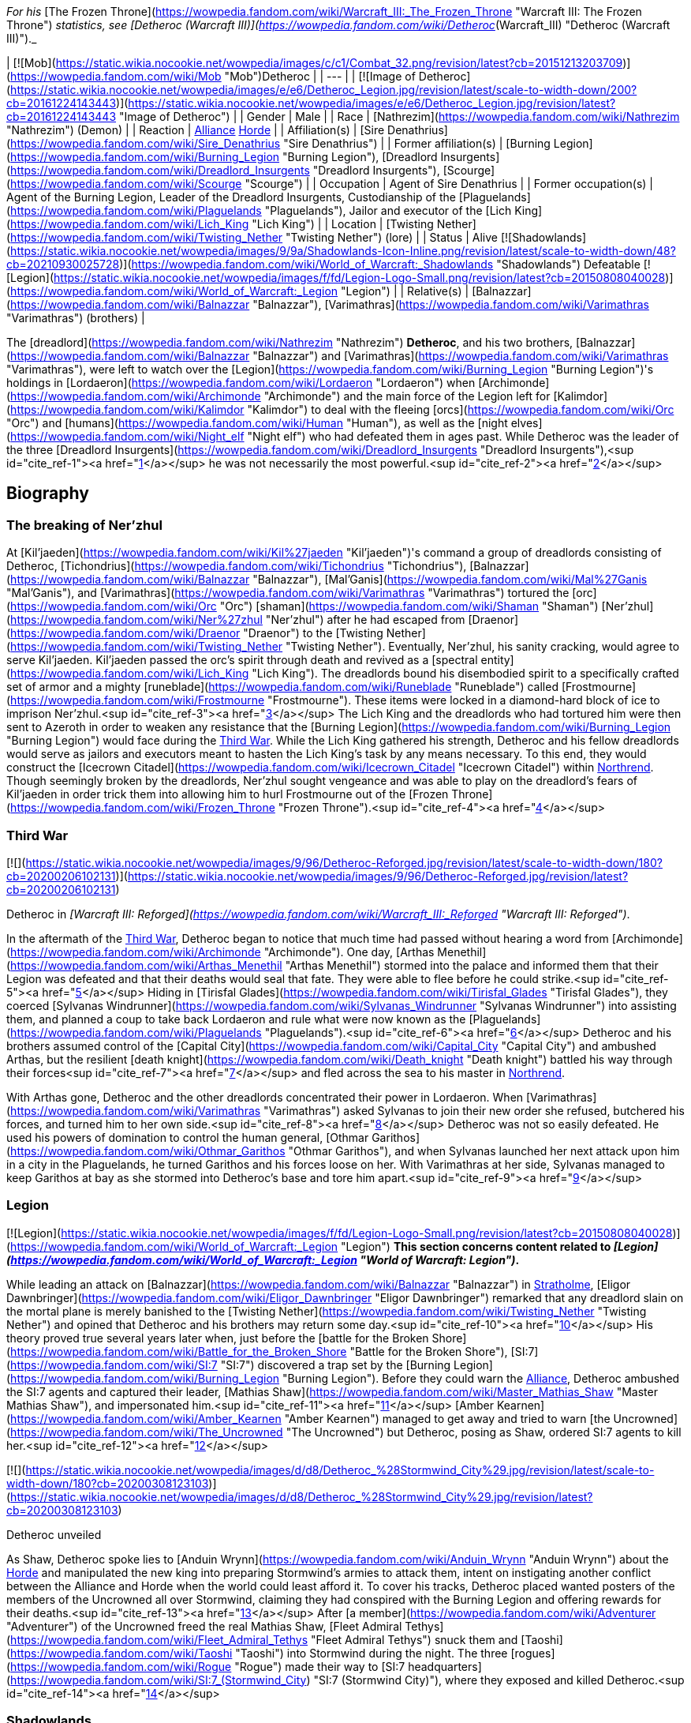 _For his_ [The Frozen Throne](https://wowpedia.fandom.com/wiki/Warcraft_III:_The_Frozen_Throne "Warcraft III: The Frozen Throne") _statistics, see [Detheroc (Warcraft III)](https://wowpedia.fandom.com/wiki/Detheroc_(Warcraft_III) "Detheroc (Warcraft III)")._

| [![Mob](https://static.wikia.nocookie.net/wowpedia/images/c/c1/Combat_32.png/revision/latest?cb=20151213203709)](https://wowpedia.fandom.com/wiki/Mob "Mob")Detheroc |
| --- |
| [![Image of Detheroc](https://static.wikia.nocookie.net/wowpedia/images/e/e6/Detheroc_Legion.jpg/revision/latest/scale-to-width-down/200?cb=20161224143443)](https://static.wikia.nocookie.net/wowpedia/images/e/e6/Detheroc_Legion.jpg/revision/latest?cb=20161224143443 "Image of Detheroc") |
| Gender | Male |
| Race | [Nathrezim](https://wowpedia.fandom.com/wiki/Nathrezim "Nathrezim") (Demon) |
| Reaction | xref:Alliance.adoc[Alliance] xref:Horde.adoc[Horde] |
| Affiliation(s) | [Sire Denathrius](https://wowpedia.fandom.com/wiki/Sire_Denathrius "Sire Denathrius") |
| Former affiliation(s) | [Burning Legion](https://wowpedia.fandom.com/wiki/Burning_Legion "Burning Legion"), [Dreadlord Insurgents](https://wowpedia.fandom.com/wiki/Dreadlord_Insurgents "Dreadlord Insurgents"), [Scourge](https://wowpedia.fandom.com/wiki/Scourge "Scourge") |
| Occupation | Agent of Sire Denathrius |
| Former occupation(s) | Agent of the Burning Legion, Leader of the Dreadlord Insurgents, Custodianship of the [Plaguelands](https://wowpedia.fandom.com/wiki/Plaguelands "Plaguelands"), Jailor and executor of the [Lich King](https://wowpedia.fandom.com/wiki/Lich_King "Lich King") |
| Location | [Twisting Nether](https://wowpedia.fandom.com/wiki/Twisting_Nether "Twisting Nether") (lore) |
| Status | Alive [![Shadowlands](https://static.wikia.nocookie.net/wowpedia/images/9/9a/Shadowlands-Icon-Inline.png/revision/latest/scale-to-width-down/48?cb=20210930025728)](https://wowpedia.fandom.com/wiki/World_of_Warcraft:_Shadowlands "Shadowlands")
Defeatable [![Legion](https://static.wikia.nocookie.net/wowpedia/images/f/fd/Legion-Logo-Small.png/revision/latest?cb=20150808040028)](https://wowpedia.fandom.com/wiki/World_of_Warcraft:_Legion "Legion") |
| Relative(s) | [Balnazzar](https://wowpedia.fandom.com/wiki/Balnazzar "Balnazzar"), [Varimathras](https://wowpedia.fandom.com/wiki/Varimathras "Varimathras") (brothers) |

The [dreadlord](https://wowpedia.fandom.com/wiki/Nathrezim "Nathrezim") **Detheroc**, and his two brothers, [Balnazzar](https://wowpedia.fandom.com/wiki/Balnazzar "Balnazzar") and [Varimathras](https://wowpedia.fandom.com/wiki/Varimathras "Varimathras"), were left to watch over the [Legion](https://wowpedia.fandom.com/wiki/Burning_Legion "Burning Legion")'s holdings in [Lordaeron](https://wowpedia.fandom.com/wiki/Lordaeron "Lordaeron") when [Archimonde](https://wowpedia.fandom.com/wiki/Archimonde "Archimonde") and the main force of the Legion left for [Kalimdor](https://wowpedia.fandom.com/wiki/Kalimdor "Kalimdor") to deal with the fleeing [orcs](https://wowpedia.fandom.com/wiki/Orc "Orc") and [humans](https://wowpedia.fandom.com/wiki/Human "Human"), as well as the [night elves](https://wowpedia.fandom.com/wiki/Night_elf "Night elf") who had defeated them in ages past. While Detheroc was the leader of the three [Dreadlord Insurgents](https://wowpedia.fandom.com/wiki/Dreadlord_Insurgents "Dreadlord Insurgents"),<sup id="cite_ref-1"><a href="https://wowpedia.fandom.com/wiki/Detheroc#cite_note-1">[1]</a></sup> he was not necessarily the most powerful.<sup id="cite_ref-2"><a href="https://wowpedia.fandom.com/wiki/Detheroc#cite_note-2">[2]</a></sup>

## Biography

### The breaking of Ner'zhul

At [Kil'jaeden](https://wowpedia.fandom.com/wiki/Kil%27jaeden "Kil'jaeden")'s command a group of dreadlords consisting of Detheroc, [Tichondrius](https://wowpedia.fandom.com/wiki/Tichondrius "Tichondrius"), [Balnazzar](https://wowpedia.fandom.com/wiki/Balnazzar "Balnazzar"), [Mal'Ganis](https://wowpedia.fandom.com/wiki/Mal%27Ganis "Mal'Ganis"), and [Varimathras](https://wowpedia.fandom.com/wiki/Varimathras "Varimathras") tortured the [orc](https://wowpedia.fandom.com/wiki/Orc "Orc") [shaman](https://wowpedia.fandom.com/wiki/Shaman "Shaman") [Ner'zhul](https://wowpedia.fandom.com/wiki/Ner%27zhul "Ner'zhul") after he had escaped from [Draenor](https://wowpedia.fandom.com/wiki/Draenor "Draenor") to the [Twisting Nether](https://wowpedia.fandom.com/wiki/Twisting_Nether "Twisting Nether"). Eventually, Ner'zhul, his sanity cracking, would agree to serve Kil'jaeden. Kil'jaeden passed the orc's spirit through death and revived as a [spectral entity](https://wowpedia.fandom.com/wiki/Lich_King "Lich King"). The dreadlords bound his disembodied spirit to a specifically crafted set of armor and a mighty [runeblade](https://wowpedia.fandom.com/wiki/Runeblade "Runeblade") called [Frostmourne](https://wowpedia.fandom.com/wiki/Frostmourne "Frostmourne"). These items were locked in a diamond-hard block of ice to imprison Ner'zhul.<sup id="cite_ref-3"><a href="https://wowpedia.fandom.com/wiki/Detheroc#cite_note-3">[3]</a></sup> The Lich King and the dreadlords who had tortured him were then sent to Azeroth in order to weaken any resistance that the [Burning Legion](https://wowpedia.fandom.com/wiki/Burning_Legion "Burning Legion") would face during the xref:ThirdWar.adoc[Third War]. While the Lich King gathered his strength, Detheroc and his fellow dreadlords would serve as jailors and executors meant to hasten the Lich King's task by any means necessary. To this end, they would construct the [Icecrown Citadel](https://wowpedia.fandom.com/wiki/Icecrown_Citadel "Icecrown Citadel") within xref:Northrend.adoc[Northrend]. Though seemingly broken by the dreadlords, Ner'zhul sought vengeance and was able to play on the dreadlord's fears of Kil'jaeden in order trick them into allowing him to hurl Frostmourne out of the [Frozen Throne](https://wowpedia.fandom.com/wiki/Frozen_Throne "Frozen Throne").<sup id="cite_ref-4"><a href="https://wowpedia.fandom.com/wiki/Detheroc#cite_note-4">[4]</a></sup>

### Third War

[![](https://static.wikia.nocookie.net/wowpedia/images/9/96/Detheroc-Reforged.jpg/revision/latest/scale-to-width-down/180?cb=20200206102131)](https://static.wikia.nocookie.net/wowpedia/images/9/96/Detheroc-Reforged.jpg/revision/latest?cb=20200206102131)

Detheroc in _[Warcraft III: Reforged](https://wowpedia.fandom.com/wiki/Warcraft_III:_Reforged "Warcraft III: Reforged")_.

In the aftermath of the xref:ThirdWar.adoc[Third War], Detheroc began to notice that much time had passed without hearing a word from [Archimonde](https://wowpedia.fandom.com/wiki/Archimonde "Archimonde"). One day, [Arthas Menethil](https://wowpedia.fandom.com/wiki/Arthas_Menethil "Arthas Menethil") stormed into the palace and informed them that their Legion was defeated and that their deaths would seal that fate. They were able to flee before he could strike.<sup id="cite_ref-5"><a href="https://wowpedia.fandom.com/wiki/Detheroc#cite_note-5">[5]</a></sup> Hiding in [Tirisfal Glades](https://wowpedia.fandom.com/wiki/Tirisfal_Glades "Tirisfal Glades"), they coerced [Sylvanas Windrunner](https://wowpedia.fandom.com/wiki/Sylvanas_Windrunner "Sylvanas Windrunner") into assisting them, and planned a coup to take back Lordaeron and rule what were now known as the [Plaguelands](https://wowpedia.fandom.com/wiki/Plaguelands "Plaguelands").<sup id="cite_ref-6"><a href="https://wowpedia.fandom.com/wiki/Detheroc#cite_note-6">[6]</a></sup> Detheroc and his brothers assumed control of the [Capital City](https://wowpedia.fandom.com/wiki/Capital_City "Capital City") and ambushed Arthas, but the resilient [death knight](https://wowpedia.fandom.com/wiki/Death_knight "Death knight") battled his way through their forces<sup id="cite_ref-7"><a href="https://wowpedia.fandom.com/wiki/Detheroc#cite_note-7">[7]</a></sup> and fled across the sea to his master in xref:Northrend.adoc[Northrend].

With Arthas gone, Detheroc and the other dreadlords concentrated their power in Lordaeron. When [Varimathras](https://wowpedia.fandom.com/wiki/Varimathras "Varimathras") asked Sylvanas to join their new order she refused, butchered his forces, and turned him to her own side.<sup id="cite_ref-8"><a href="https://wowpedia.fandom.com/wiki/Detheroc#cite_note-8">[8]</a></sup> Detheroc was not so easily defeated. He used his powers of domination to control the human general, [Othmar Garithos](https://wowpedia.fandom.com/wiki/Othmar_Garithos "Othmar Garithos"), and when Sylvanas launched her next attack upon him in a city in the Plaguelands, he turned Garithos and his forces loose on her. With Varimathras at her side, Sylvanas managed to keep Garithos at bay as she stormed into Detheroc's base and tore him apart.<sup id="cite_ref-9"><a href="https://wowpedia.fandom.com/wiki/Detheroc#cite_note-9">[9]</a></sup>

### Legion

[![Legion](https://static.wikia.nocookie.net/wowpedia/images/f/fd/Legion-Logo-Small.png/revision/latest?cb=20150808040028)](https://wowpedia.fandom.com/wiki/World_of_Warcraft:_Legion "Legion") **This section concerns content related to _[Legion](https://wowpedia.fandom.com/wiki/World_of_Warcraft:_Legion "World of Warcraft: Legion")_.**

While leading an attack on [Balnazzar](https://wowpedia.fandom.com/wiki/Balnazzar "Balnazzar") in xref:Stratholme.adoc[Stratholme], [Eligor Dawnbringer](https://wowpedia.fandom.com/wiki/Eligor_Dawnbringer "Eligor Dawnbringer") remarked that any dreadlord slain on the mortal plane is merely banished to the [Twisting Nether](https://wowpedia.fandom.com/wiki/Twisting_Nether "Twisting Nether") and opined that Detheroc and his brothers may return some day.<sup id="cite_ref-10"><a href="https://wowpedia.fandom.com/wiki/Detheroc#cite_note-10">[10]</a></sup> His theory proved true several years later when, just before the [battle for the Broken Shore](https://wowpedia.fandom.com/wiki/Battle_for_the_Broken_Shore "Battle for the Broken Shore"), [SI:7](https://wowpedia.fandom.com/wiki/SI:7 "SI:7") discovered a trap set by the [Burning Legion](https://wowpedia.fandom.com/wiki/Burning_Legion "Burning Legion"). Before they could warn the xref:Alliance.adoc[Alliance], Detheroc ambushed the SI:7 agents and captured their leader, [Mathias Shaw](https://wowpedia.fandom.com/wiki/Master_Mathias_Shaw "Master Mathias Shaw"), and impersonated him.<sup id="cite_ref-11"><a href="https://wowpedia.fandom.com/wiki/Detheroc#cite_note-11">[11]</a></sup> [Amber Kearnen](https://wowpedia.fandom.com/wiki/Amber_Kearnen "Amber Kearnen") managed to get away and tried to warn [the Uncrowned](https://wowpedia.fandom.com/wiki/The_Uncrowned "The Uncrowned") but Detheroc, posing as Shaw, ordered SI:7 agents to kill her.<sup id="cite_ref-12"><a href="https://wowpedia.fandom.com/wiki/Detheroc#cite_note-12">[12]</a></sup>

[![](https://static.wikia.nocookie.net/wowpedia/images/d/d8/Detheroc_%28Stormwind_City%29.jpg/revision/latest/scale-to-width-down/180?cb=20200308123103)](https://static.wikia.nocookie.net/wowpedia/images/d/d8/Detheroc_%28Stormwind_City%29.jpg/revision/latest?cb=20200308123103)

Detheroc unveiled

As Shaw, Detheroc spoke lies to [Anduin Wrynn](https://wowpedia.fandom.com/wiki/Anduin_Wrynn "Anduin Wrynn") about the xref:Horde.adoc[Horde] and manipulated the new king into preparing Stormwind's armies to attack them, intent on instigating another conflict between the Alliance and Horde when the world could least afford it. To cover his tracks, Detheroc placed wanted posters of the members of the Uncrowned all over Stormwind, claiming they had conspired with the Burning Legion and offering rewards for their deaths.<sup id="cite_ref-13"><a href="https://wowpedia.fandom.com/wiki/Detheroc#cite_note-13">[13]</a></sup> After [a member](https://wowpedia.fandom.com/wiki/Adventurer "Adventurer") of the Uncrowned freed the real Mathias Shaw, [Fleet Admiral Tethys](https://wowpedia.fandom.com/wiki/Fleet_Admiral_Tethys "Fleet Admiral Tethys") snuck them and [Taoshi](https://wowpedia.fandom.com/wiki/Taoshi "Taoshi") into Stormwind during the night. The three [rogues](https://wowpedia.fandom.com/wiki/Rogue "Rogue") made their way to [SI:7 headquarters](https://wowpedia.fandom.com/wiki/SI:7_(Stormwind_City) "SI:7 (Stormwind City)"), where they exposed and killed Detheroc.<sup id="cite_ref-14"><a href="https://wowpedia.fandom.com/wiki/Detheroc#cite_note-14">[14]</a></sup>

### Shadowlands

[![Shadowlands](https://static.wikia.nocookie.net/wowpedia/images/9/9a/Shadowlands-Icon-Inline.png/revision/latest/scale-to-width-down/48?cb=20210930025728)](https://wowpedia.fandom.com/wiki/World_of_Warcraft:_Shadowlands "Shadowlands") **This section concerns content related to _[Shadowlands](https://wowpedia.fandom.com/wiki/World_of_Warcraft:_Shadowlands "World of Warcraft: Shadowlands")_.**

Following his rebirth, Detheroc joined his fellow nathrezim in invading [Revendreth](https://wowpedia.fandom.com/wiki/Revendreth "Revendreth") in order to rescue [Sire Denathrius](https://wowpedia.fandom.com/wiki/Sire_Denathrius "Sire Denathrius"). He was personally warned that if he failed again, he would be flayed, and was responsible for recovering an asset.<sup id="cite_ref-15"><a href="https://wowpedia.fandom.com/wiki/Detheroc#cite_note-15">[15]</a></sup> It was left unclear if the asset in question was Denathrius, who the nathrezim successfully liberated from his prison, or someone else.

## Abilities

## Objective of

## Memorable quotes

### Warcraft III

[![](https://static.wikia.nocookie.net/wowpedia/images/5/54/Detheroc.jpg/revision/latest/scale-to-width-down/180?cb=20200206101941)](https://static.wikia.nocookie.net/wowpedia/images/5/54/Detheroc.jpg/revision/latest?cb=20200206101941)

Detheroc in _[The Frozen Throne](https://wowpedia.fandom.com/wiki/Warcraft_III:_The_Frozen_Throne "Warcraft III: The Frozen Throne")_.

_Main article: [King Arthas (WC3 Undead)#Transcript](https://wowpedia.fandom.com/wiki/King_Arthas_(WC3_Undead)#Transcript "King Arthas (WC3 Undead)")_

_Main article: [A Kingdom Divided (WC3 Undead)#Transcript](https://wowpedia.fandom.com/wiki/A_Kingdom_Divided_(WC3_Undead)#Transcript "A Kingdom Divided (WC3 Undead)")_

_Main article: [King Arthas (WC3 Undead)#Transcript](https://wowpedia.fandom.com/wiki/King_Arthas_(WC3_Undead)#Transcript "King Arthas (WC3 Undead)")_

_Main article: [The Flight from Lordaeron (WC3 Undead)#Transcript](https://wowpedia.fandom.com/wiki/The_Flight_from_Lordaeron_(WC3_Undead)#Transcript "The Flight from Lordaeron (WC3 Undead)")_

_Main article: [Dreadlord's Fall (WC3 Undead)#Transcript](https://wowpedia.fandom.com/wiki/Dreadlord%27s_Fall_(WC3_Undead)#Transcript "Dreadlord's Fall (WC3 Undead)")_

### World of Warcraft

[![Legion](https://static.wikia.nocookie.net/wowpedia/images/f/fd/Legion-Logo-Small.png/revision/latest?cb=20150808040028)](https://wowpedia.fandom.com/wiki/World_of_Warcraft:_Legion "Legion") **This section concerns content related to _[Legion](https://wowpedia.fandom.com/wiki/World_of_Warcraft:_Legion "World of Warcraft: Legion")_.**

_Main article: [Deciphering the Letter#Notes](https://wowpedia.fandom.com/wiki/Deciphering_the_Letter#Notes "Deciphering the Letter")_

_Main article: [The Imposter#Notes](https://wowpedia.fandom.com/wiki/The_Imposter#Notes "The Imposter")_

## Notes and trivia

-   With Balnazzar permanently killed in the [Netherlight Temple](https://wowpedia.fandom.com/wiki/Netherlight_Temple "Netherlight Temple") and Varimathras killed in [Antorus, the Burning Throne](https://wowpedia.fandom.com/wiki/Antorus,_the_Burning_Throne "Antorus, the Burning Throne"), Detheroc is the last living sibling.
-   In the _Warcraft III_ campaigns, dreadlord characters were given different colors out of concern that players wouldn't be able to tell them apart.<sup id="cite_ref-DIH2_16-0"><a href="https://wowpedia.fandom.com/wiki/Detheroc#cite_note-DIH2-16">[16]</a></sup>
-   A [realm](https://wowpedia.fandom.com/wiki/Realm "Realm") in _[World of Warcraft](https://wowpedia.fandom.com/wiki/World_of_Warcraft "World of Warcraft")_, [Detheroc US](https://wowpedia.fandom.com/wiki/Server:Detheroc_US "Server:Detheroc US"), is named after the dreadlord.

## Gallery

-   [![](https://static.wikia.nocookie.net/wowpedia/images/5/54/Detheroc%27s_face.jpg/revision/latest/scale-to-width-down/108?cb=20200206124413)](https://static.wikia.nocookie.net/wowpedia/images/5/54/Detheroc%27s_face.jpg/revision/latest?cb=20200206124413)

    Detheroc's face in _Warcraft III: Classic_.

-   [![](https://static.wikia.nocookie.net/wowpedia/images/7/79/Detheroc%27s_face_Reforged.jpg/revision/latest/scale-to-width-down/112?cb=20200206124531)](https://static.wikia.nocookie.net/wowpedia/images/7/79/Detheroc%27s_face_Reforged.jpg/revision/latest?cb=20200206124531)

    In _Warcraft III: Reforged_.

-   [![](https://static.wikia.nocookie.net/wowpedia/images/b/be/Reforged_-_Detheroc_concept.jpg/revision/latest/scale-to-width-down/120?cb=20201122135043)](https://static.wikia.nocookie.net/wowpedia/images/b/be/Reforged_-_Detheroc_concept.jpg/revision/latest?cb=20201122135043)

    _Warcraft III: Reforged_ concept art.


## Videos

-   [A Kingdom Divided](https://wowpedia.fandom.com/wiki/Detheroc#)

## Patch changes

-   [![Legion](https://static.wikia.nocookie.net/wowpedia/images/f/fd/Legion-Logo-Small.png/revision/latest?cb=20150808040028)](https://wowpedia.fandom.com/wiki/World_of_Warcraft:_Legion "Legion") **[Patch 7.0.3](https://wowpedia.fandom.com/wiki/Patch_7.0.3 "Patch 7.0.3") (2016-07-19):** Added.


## References

## External links

|  |  |
| --- | --- |
|
-   [Wowhead](https://www.wowhead.com/npc=111192)
-   [WoWDB](https://www.wowdb.com/npcs/111192)

 |

-   [Wowhead](https://www.wowhead.com/npc=110483)
-   [WoWDB](https://www.wowdb.com/npcs/110483)

 |

| Collapse
-   [v](https://wowpedia.fandom.com/wiki/Template:Burning_Legion "Template:Burning Legion")
-   [e](https://wowpedia.fandom.com/wiki/Template:Burning_Legion?action=edit)

[Burning Legion](https://wowpedia.fandom.com/wiki/Burning_Legion "Burning Legion")



 |
| --- |
|  |
| Leaders |

-   [Sargeras](https://wowpedia.fandom.com/wiki/Sargeras "Sargeras")
-   [Kil'jaeden](https://wowpedia.fandom.com/wiki/Kil%27jaeden "Kil'jaeden")
-   [Archimonde](https://wowpedia.fandom.com/wiki/Archimonde "Archimonde")
-   [Antoran High Command](https://wowpedia.fandom.com/wiki/Antoran_High_Command "Antoran High Command")
    -   [Erodus](https://wowpedia.fandom.com/wiki/General_Erodus "General Erodus")
    -   [Ishkar](https://wowpedia.fandom.com/wiki/Chief_Engineer_Ishkar "Chief Engineer Ishkar")
    -   [Svirax](https://wowpedia.fandom.com/wiki/Admiral_Svirax "Admiral Svirax")



 |
|  |
| Characters |

-   [Anetheron](https://wowpedia.fandom.com/wiki/Anetheron "Anetheron")
-   [Azgalor](https://wowpedia.fandom.com/wiki/Azgalor "Azgalor")
-   [Balnazzar](https://wowpedia.fandom.com/wiki/Balnazzar "Balnazzar")
-   [Brutallus](https://wowpedia.fandom.com/wiki/Brutallus "Brutallus")
-   [Coven of Shivarra](https://wowpedia.fandom.com/wiki/Coven_of_Shivarra "Coven of Shivarra")
-   [Gul'dan](https://wowpedia.fandom.com/wiki/Gul%27dan_(alternate_universe) "Gul'dan (alternate universe)")
-   [Imonar](https://wowpedia.fandom.com/wiki/Imonar_the_Soulhunter "Imonar the Soulhunter")
-   [Hakkar](https://wowpedia.fandom.com/wiki/Hakkar_the_Houndmaster "Hakkar the Houndmaster")
-   [Hasabel](https://wowpedia.fandom.com/wiki/Portal_Keeper_Hasabel "Portal Keeper Hasabel")
-   [Jaraxxus](https://wowpedia.fandom.com/wiki/Lord_Jaraxxus "Lord Jaraxxus")
-   [Kruul](https://wowpedia.fandom.com/wiki/Highlord_Kruul "Highlord Kruul")
-   [Demonic Inquisition](https://wowpedia.fandom.com/wiki/Demonic_Inquisition "Demonic Inquisition")
    -   [Atrigan](https://wowpedia.fandom.com/wiki/Atrigan "Atrigan")
    -   [Belac](https://wowpedia.fandom.com/wiki/Belac "Belac")
-   [Kael'thas](https://wowpedia.fandom.com/wiki/Kael%27thas_Sunstrider "Kael'thas Sunstrider")
-   [Kazzak](https://wowpedia.fandom.com/wiki/Lord_Kazzak "Lord Kazzak")
-   xref:Magtheridon.adoc[Magtheridon]
-   [Mal'Ganis](https://wowpedia.fandom.com/wiki/Mal%27Ganis "Mal'Ganis")
-   [Mannoroth](https://wowpedia.fandom.com/wiki/Mannoroth "Mannoroth")
-   [Mephistroth](https://wowpedia.fandom.com/wiki/Mephistroth "Mephistroth")
-   [Melris Malagan](https://wowpedia.fandom.com/wiki/Melris_Malagan "Melris Malagan")
-   [Putress](https://wowpedia.fandom.com/wiki/Grand_Apothecary_Putress "Grand Apothecary Putress")
-   [Rakeesh](https://wowpedia.fandom.com/wiki/High_General_Rakeesh "High General Rakeesh")
-   [Talgath](https://wowpedia.fandom.com/wiki/Talgath "Talgath")
-   [Tichondrius](https://wowpedia.fandom.com/wiki/Tichondrius "Tichondrius")
-   [Tyranna](https://wowpedia.fandom.com/wiki/Brood_Queen_Tyranna "Brood Queen Tyranna")
-   [Varimathras](https://wowpedia.fandom.com/wiki/Varimathras "Varimathras")
-   [Xavius](https://wowpedia.fandom.com/wiki/Xavius "Xavius")



 |
|  |
| Major races |

-   [Annihilan](https://wowpedia.fandom.com/wiki/Annihilan "Annihilan")
-   [Aranasi](https://wowpedia.fandom.com/wiki/Aranasi "Aranasi")
-   [Doom lord](https://wowpedia.fandom.com/wiki/Doom_lord "Doom lord")
-   [Daemon](https://wowpedia.fandom.com/wiki/Daemon "Daemon")
-   [Ered'ruin](https://wowpedia.fandom.com/wiki/Ered%27ruin "Ered'ruin")
    -   [Doomguard](https://wowpedia.fandom.com/wiki/Doomguard "Doomguard")
        -   [Doomlord](https://wowpedia.fandom.com/wiki/Doomlord "Doomlord")
-   [Man'ari](https://wowpedia.fandom.com/wiki/Man%27ari "Man'ari")
    -   [Brute](https://wowpedia.fandom.com/wiki/Eredar_brute "Eredar brute")
    -   [Doommaiden](https://wowpedia.fandom.com/wiki/Doommaiden "Doommaiden")
    -   [Wrathguard](https://wowpedia.fandom.com/wiki/Wrathguard "Wrathguard")
-   [Mo'arg](https://wowpedia.fandom.com/wiki/Mo%27arg "Mo'arg")
    -   [Felguard](https://wowpedia.fandom.com/wiki/Felguard "Felguard")
        -   [Fel lord](https://wowpedia.fandom.com/wiki/Fel_lord "Fel lord")
    -   [Gan'arg](https://wowpedia.fandom.com/wiki/Gan%27arg "Gan'arg")
    -   [Brute](https://wowpedia.fandom.com/wiki/Mo%27arg_brute "Mo'arg brute")
-   [Nathrezim](https://wowpedia.fandom.com/wiki/Nathrezim "Nathrezim")
-   [Overfiend](https://wowpedia.fandom.com/wiki/Overfiend "Overfiend")
-   [Sayaad](https://wowpedia.fandom.com/wiki/Sayaad "Sayaad")
-   [Shivarra](https://wowpedia.fandom.com/wiki/Shivarra "Shivarra")
-   [Terrorguard](https://wowpedia.fandom.com/wiki/Terrorguard "Terrorguard")
-   [Wyrmtongue](https://wowpedia.fandom.com/wiki/Wyrmtongue "Wyrmtongue")



 |
|  |
| Minor races |

-   [Antaen](https://wowpedia.fandom.com/wiki/Antaen "Antaen")
-   [Fel orc](https://wowpedia.fandom.com/wiki/Fel_orc "Fel orc")
-   [Observer](https://wowpedia.fandom.com/wiki/Observer "Observer")
-   [Imp](https://wowpedia.fandom.com/wiki/Imp "Imp")
-   [Imp mother](https://wowpedia.fandom.com/wiki/Imp_mother "Imp mother")
-   [Inquisitor](https://wowpedia.fandom.com/wiki/Inquisitor "Inquisitor")
    -   [Guardian eye](https://wowpedia.fandom.com/wiki/Guardian_eye "Guardian eye")
-   [Jailer](https://wowpedia.fandom.com/wiki/Jailer_(demon) "Jailer (demon)")
-   [Blood elf](https://wowpedia.fandom.com/wiki/Blood_elf "Blood elf")
    -   [Felblood elf](https://wowpedia.fandom.com/wiki/Felblood_elf "Felblood elf")
-   [Satyr](https://wowpedia.fandom.com/wiki/Satyr "Satyr")
-   [Nightborne](https://wowpedia.fandom.com/wiki/Nightborne "Nightborne")
    -   [Felborne](https://wowpedia.fandom.com/wiki/Felborne "Felborne")



 |
|  |
| Constructs |

-   [Abyssal](https://wowpedia.fandom.com/wiki/Abyssal "Abyssal")
-   [Fel reaver](https://wowpedia.fandom.com/wiki/Fel_reaver "Fel reaver")
-   [Homunculus](https://wowpedia.fandom.com/wiki/Homunculus "Homunculus")
-   [Infernal](https://wowpedia.fandom.com/wiki/Infernal "Infernal")
-   [Fel cannon](https://wowpedia.fandom.com/wiki/Fel_cannon "Fel cannon")
-   [Infernal machine](https://wowpedia.fandom.com/wiki/Infernal_machine "Infernal machine")
-   [Devastator](https://wowpedia.fandom.com/wiki/Devastator "Devastator")
-   [Legion ship](https://wowpedia.fandom.com/wiki/Legion_ship "Legion ship")
-   [Soul engine](https://wowpedia.fandom.com/wiki/Soul_engine "Soul engine")
-   [Spire of woe](https://wowpedia.fandom.com/wiki/Spire_of_woe "Spire of woe")
-   [Fel spreader](https://wowpedia.fandom.com/wiki/Fel_spreader "Fel spreader")



 |
|  |
| Territories |

-   [Argus](https://wowpedia.fandom.com/wiki/Argus "Argus")
-   [Xoroth](https://wowpedia.fandom.com/wiki/Xoroth "Xoroth")
-   [Emerald Nightmare](https://wowpedia.fandom.com/wiki/Emerald_Nightmare "Emerald Nightmare")
-   [Nathreza](https://wowpedia.fandom.com/wiki/Nathreza "Nathreza")
-   [Twisting Nether](https://wowpedia.fandom.com/wiki/Twisting_Nether "Twisting Nether")



 |
|  |
| Groups &
[felsworn](https://wowpedia.fandom.com/wiki/Felsworn "Felsworn") |

<table><tbody><tr><th scope="row"><a href="https://wowpedia.fandom.com/wiki/Demon" title="Demon">Demons</a></th><td><div><ul><li><a href="https://wowpedia.fandom.com/wiki/Demon_Elite_Guard" title="Demon Elite Guard">Demon Elite Guard</a></li><li><a href="https://wowpedia.fandom.com/wiki/Dreadlord_Insurgents" title="Dreadlord Insurgents">Dreadlord Insurgents</a></li><li><a href="https://wowpedia.fandom.com/wiki/Dreadscar" title="Dreadscar">Dreadscar</a></li><li><a href="https://wowpedia.fandom.com/wiki/Tomb_Guardians" title="Tomb Guardians">Tomb Guardians</a></li><li><a href="https://wowpedia.fandom.com/wiki/Magtheridon%27s_Forces" title="Magtheridon's Forces">Magtheridon's Forces</a></li><li><a href="https://wowpedia.fandom.com/wiki/Hederine" title="Hederine">Hederine</a></li><li><a href="https://wowpedia.fandom.com/wiki/Felsoul_(group)" title="Felsoul (group)">Felsoul</a></li><li><a href="https://wowpedia.fandom.com/wiki/Rakeeshi" title="Rakeeshi">Rakeeshi</a></li><li><a href="https://wowpedia.fandom.com/wiki/Talgathi" title="Talgathi">Talgathi</a></li><li><a href="https://wowpedia.fandom.com/wiki/Fel_Covenant" title="Fel Covenant">Fel Covenant</a></li></ul></div></td></tr><tr><td></td></tr><tr><th scope="row"><a href="https://wowpedia.fandom.com/wiki/Sunfury" title="Sunfury">Sunfury</a></th><td><div><ul><li><a href="https://wowpedia.fandom.com/wiki/Bloodwarder" title="Bloodwarder">Bloodwarder</a></li><li><a href="https://wowpedia.fandom.com/wiki/Crimson_Hand" title="Crimson Hand">Crimson Hand</a></li><li><a href="https://wowpedia.fandom.com/wiki/Dawnblade_(blood_elves)" title="Dawnblade (blood elves)">Dawnblade</a></li><li><a href="https://wowpedia.fandom.com/wiki/Firewing" title="Firewing">Firewing</a></li><li><a href="https://wowpedia.fandom.com/wiki/Shadowsword" title="Shadowsword">Shadowsword</a></li><li><a href="https://wowpedia.fandom.com/wiki/Sunblade" title="Sunblade">Sunblade</a></li><li><a href="https://wowpedia.fandom.com/wiki/Sunhawk" title="Sunhawk">Sunhawk</a></li><li><a href="https://wowpedia.fandom.com/wiki/Sunseekers" title="Sunseekers">Sunseekers</a></li></ul></div></td></tr><tr><td></td></tr><tr><th scope="row"><a href="https://wowpedia.fandom.com/wiki/Satyr" title="Satyr">Satyr</a> <a href="https://wowpedia.fandom.com/wiki/Category:Satyr_sects" title="Category:Satyr sects">sects</a></th><td><div><ul><li><a href="https://wowpedia.fandom.com/wiki/Axxarien" title="Axxarien">Axxarien</a></li><li><a href="https://wowpedia.fandom.com/wiki/Bleakheart" title="Bleakheart">Bleakheart</a></li><li><a href="https://wowpedia.fandom.com/wiki/Deth%27ryll" title="Deth'ryll">Deth'ryll</a></li><li><a href="https://wowpedia.fandom.com/wiki/Fallenroot" title="Fallenroot">Fallenroot</a></li><li><a href="https://wowpedia.fandom.com/wiki/Felmusk" title="Felmusk">Felmusk</a></li><li><a href="https://wowpedia.fandom.com/wiki/Haldarr" title="Haldarr">Haldarr</a></li><li><a href="https://wowpedia.fandom.com/wiki/Hatefury" title="Hatefury">Hatefury</a></li><li><a href="https://wowpedia.fandom.com/wiki/Jadefire" title="Jadefire">Jadefire</a></li><li><a href="https://wowpedia.fandom.com/wiki/Legashi" title="Legashi">Legashi</a></li><li><a href="https://wowpedia.fandom.com/wiki/Lords_of_the_Emerald_Flame" title="Lords of the Emerald Flame">Lords of the Emerald Flame</a></li><li><a href="https://wowpedia.fandom.com/wiki/Nazzivus" title="Nazzivus">Nazzivus</a></li><li><a href="https://wowpedia.fandom.com/wiki/Nethervine" title="Nethervine">Nethervine</a></li><li><a href="https://wowpedia.fandom.com/wiki/Putridus" title="Putridus">Putridus</a></li><li><a href="https://wowpedia.fandom.com/wiki/Sargeron_(Outland)" title="Sargeron (Outland)">Sargeron</a></li><li><a href="https://wowpedia.fandom.com/wiki/Unbound" title="Unbound">Unbound</a></li><li><a href="https://wowpedia.fandom.com/wiki/Wildspawn" title="Wildspawn">Wildspawn</a></li><li><a href="https://wowpedia.fandom.com/wiki/Xavian" title="Xavian">Xavian</a></li></ul></div></td></tr><tr><td></td></tr><tr><th scope="row"><a href="https://wowpedia.fandom.com/wiki/Shadow_Council" title="Shadow Council">Shadow Council</a> (<a href="https://wowpedia.fandom.com/wiki/Shadow_Council_(alternate_universe)" title="Shadow Council (alternate universe)">alternate</a>)</th><td><div><ul><li><a href="https://wowpedia.fandom.com/wiki/Argus_Wake" title="Argus Wake">Argus Wake</a></li><li><a href="https://wowpedia.fandom.com/wiki/Burning_Blade_clan" title="Burning Blade clan">Burning Blade clan</a></li><li><a href="https://wowpedia.fandom.com/wiki/Cabal" title="Cabal">Cabal</a></li><li><a href="https://wowpedia.fandom.com/wiki/Cult_of_the_Dark_Strand" title="Cult of the Dark Strand">Cult of the Dark Strand</a></li><li><a href="https://wowpedia.fandom.com/wiki/Deathshadow" title="Deathshadow">Deathshadow</a></li><li><a href="https://wowpedia.fandom.com/wiki/Gorebound" title="Gorebound">Gorebound</a></li><li><a href="https://wowpedia.fandom.com/wiki/Sargerei" title="Sargerei">Sargerei</a></li><li><a href="https://wowpedia.fandom.com/wiki/Searing_Blade" title="Searing Blade">Searing Blade</a></li><li><a href="https://wowpedia.fandom.com/wiki/Sethekk_(alternate_universe)" title="Sethekk (alternate universe)">Sethekk</a></li><li><a href="https://wowpedia.fandom.com/wiki/Shadowsworn" title="Shadowsworn">Shadowsworn</a></li></ul></div></td></tr><tr><td></td></tr><tr><th scope="row"><a href="https://wowpedia.fandom.com/wiki/Undead" title="Undead">Undead</a></th><td><div><ul><li><a href="https://wowpedia.fandom.com/wiki/Risen" title="Risen">Risen</a></li><li><a href="https://wowpedia.fandom.com/wiki/Dreadlord_Loyalists" title="Dreadlord Loyalists">Dreadlord Loyalists</a></li><li><a href="https://wowpedia.fandom.com/wiki/Dreadlord_Insurgents" title="Dreadlord Insurgents">Dreadlord Insurgents</a></li></ul></div></td></tr><tr><td></td></tr><tr><th scope="row"><a href="https://wowpedia.fandom.com/wiki/Third_invasion" title="Third invasion">Third invasion</a>'s allies</th><td><div><ul><li><a href="https://wowpedia.fandom.com/wiki/Deadwood" title="Deadwood">Deadwood</a></li><li><a href="https://wowpedia.fandom.com/wiki/Bilgefin" title="Bilgefin">Felbound tribe</a></li><li><a href="https://wowpedia.fandom.com/wiki/Stonefin" title="Stonefin">Felfin tribe</a></li><li><a href="https://wowpedia.fandom.com/wiki/Felrage" title="Felrage">Felrage</a></li><li><a href="https://wowpedia.fandom.com/wiki/Felrock" title="Felrock">Felrock</a></li><li><a href="https://wowpedia.fandom.com/wiki/Cragtalon" title="Cragtalon">Feltalon</a></li><li><a href="https://wowpedia.fandom.com/wiki/Bloodtotem_tribe" title="Bloodtotem tribe">Feltotem tribe</a></li><li><a href="https://wowpedia.fandom.com/wiki/Tideskorn" title="Tideskorn">Tideskorn</a><ul><li><a href="https://wowpedia.fandom.com/wiki/Tideskorn" title="Tideskorn">Felskorn</a></li><li><a href="https://wowpedia.fandom.com/wiki/Drekirjar" title="Drekirjar">Drekirjar</a></li><li><a href="https://wowpedia.fandom.com/wiki/Bonespeakers" title="Bonespeakers">Bonespeakers</a></li></ul></li><li><a href="https://wowpedia.fandom.com/wiki/Veiled_Hand" title="Veiled Hand">Veiled Hand</a></li></ul></div></td></tr><tr><td></td></tr><tr><th scope="row">Other</th><td><div><ul><li><a href="https://wowpedia.fandom.com/wiki/Archival_Authority_of_Argus" title="Archival Authority of Argus">Archival Authority of Argus</a></li><li><a href="https://wowpedia.fandom.com/wiki/Cult_of_the_Green_Flame" title="Cult of the Green Flame">Cult of the Green Flame</a></li><li><a href="https://wowpedia.fandom.com/wiki/Cult_of_the_Nethersworn" title="Cult of the Nethersworn">Cult of the Nethersworn</a></li><li><a href="https://wowpedia.fandom.com/wiki/Iron_Horde" title="Iron Horde">Iron Horde</a></li><li><a href="https://wowpedia.fandom.com/wiki/Hidden" title="Hidden">Hidden</a></li></ul></div></td></tr></tbody></table>

 |
|  |
| Defectors |

-   [Horde](https://wowpedia.fandom.com/wiki/Old_Horde "Old Horde") orcs
-   xref:Illidari.adoc[Illidari] demons
-   [Sunfury](https://wowpedia.fandom.com/wiki/Sunfury "Sunfury") blood elves
-   Some [Black Harvest](https://wowpedia.fandom.com/wiki/Council_of_the_Black_Harvest "Council of the Black Harvest") demons



 |
|  |
| [Burning
Crusade](https://wowpedia.fandom.com/wiki/Burning_Crusade "Burning Crusade") |

-   [Battle of Shar'gel](https://wowpedia.fandom.com/wiki/Battle_of_Shar%27gel "Battle of Shar'gel")
-   [First invasion of Azeroth](https://wowpedia.fandom.com/wiki/War_of_the_Ancients "War of the Ancients")
-   [Invasion of Draenor](https://wowpedia.fandom.com/wiki/Genocide_of_the_draenei "Genocide of the draenei")
-   [Second invasion of Azeroth](https://wowpedia.fandom.com/wiki/Second_invasion "Second invasion")
    -   [First War](https://wowpedia.fandom.com/wiki/First_War "First War")
    -   xref:ThirdWar.adoc[Third War]
-   Attempted Azeroth invasions
    -   [Invasion of Outland](https://wowpedia.fandom.com/wiki/Invasion_of_Outland "Invasion of Outland")
        -   [Battle for Quel'Danas](https://wowpedia.fandom.com/wiki/Battle_for_Quel%27Danas "Battle for Quel'Danas")
    -   [Battle for the Undercity](https://wowpedia.fandom.com/wiki/Battle_for_the_Undercity "Battle for the Undercity")
-   [Third invasion of Azeroth](https://wowpedia.fandom.com/wiki/Third_invasion_of_the_Burning_Legion "Third invasion of the Burning Legion")
    -   [Argus Campaign](https://wowpedia.fandom.com/wiki/Argus_Campaign "Argus Campaign")



 |
|  |
|

-   [Darkstorm](https://wowpedia.fandom.com/wiki/Darkstorm "Darkstorm")
-   [Burning Legion category](https://wowpedia.fandom.com/wiki/Category:Burning_Legion "Category:Burning Legion")



 |

Others like you also viewed